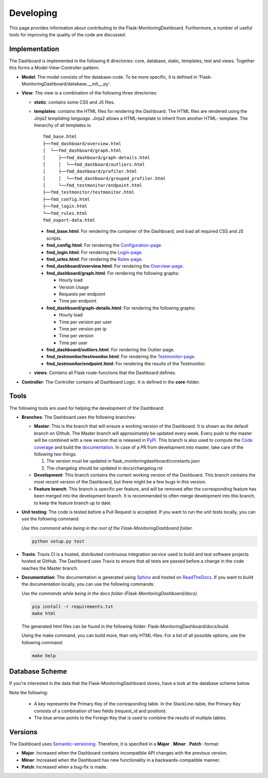 Developing
==========
This page provides information about contributing to the Flask-MonitoringDashboard.
Furthermore, a number of useful tools for improving the quality of the code are discussed.


Implementation
--------------
The Dashboard is implemented in the following 6 directories: core, database, static, templates, test 
and views. Together this forms a Model-View-Controller-pattern:

- **Model**: The model consists of the database-code. To be more specific, it is defined in
  'Flask-MonitoringDashboard/database.__init__.py'.

- **View**: The view is a combination of the following three directories:
  
  - **static**: contains some CSS and JS files.

  - **templates**: contains the HTML files for rendering the Dashboard. The HTML files are rendered
    using the `Jinja2 templating language`. Jinja2 allows a HTML-template to inherit from another HTML-
    template. The hierarchy of all templates is:

    .. _`Jinja2 templating language`: http://jinja.pocoo.org/docs/

    ::

       fmd_base.html
       ├──fmd_dashboard/overview.html
       │  └──fmd_dashboard/graph.html
       │     ├──fmd_dashboard/graph-details.html
       │     │  └──fmd_dashboard/outliers.html
       │     ├──fmd_dashboard/profiler.html
       │     │  └──fmd_dashboard/grouped_profiler.html
       │     └──fmd_testmonitor/endpoint.html
       ├──fmd_testmonitor/testmonitor.html
       ├──fmd_config.html
       ├──fmd_login.html
       └──fmd_rules.html
       fmd_export-data.html


    - **fmd_base.html**: For rendering the container of the Dashboard, and load all required CSS and JS scripts.
    - **fmd_config.html**: For rendering the `Configuration-page`_.
    - **fmd_login.html**: For rendering the `Login-page`_.
    - **fmd_urles.html**: For rendering the `Rules-page`_.
    - **fmd_dashboard/overview.html**: For rendering the `Overview-page`_.
    - **fmd_dashboard/graph.html**: For rendering the following graphs:

      - Hourly load
      - Version Usage
      - Requests per endpoint
      - Time per endpoint

    - **fmd_dashboard/graph-details.html**: For rendering the following graphs:

      - Hourly load
      - Time per version per user
      - Time per version per ip
      - Time per version
      - Time per user

    - **fmd_dashboard/outliers.html**: For rendering the Outlier-page.

    - **fmd_testmonitor/testmonitor.html**: For rendering the `Testmonitor-page`_.

    - **fmd_testmonitor/endpoint.html**: For rendering the results of the Testmonitor.

    .. _`Configuration-page`: http://localhost:5000/dashboard/configuration
    .. _`Login-page`: http://localhost:5000/dashboard/login
    .. _`Rules-page`: http://localhost:5000/dashboard/rules
    .. _`Overview-page`: http://localhost:5000/dashboard/overview
    .. _`Testmonitor-page`: http://localhost:5000/dashboard/testmonitor

  - **views**: Contains all Flask route-functions that the Dashboard defines.

- **Controller**: The Controller contains all Dashboard Logic. It is defined in the **core**-folder.

Tools
-----
The following tools are used for helping the development of the Dashboard:

- **Branches**: The Dashboard uses the following branches:
  
  - **Master**: This is the branch that will ensure a working version of the Dashboard. It is 
    shown as the default branch on Github. The Master branch will approximately be updated every 
    week. Every push to the master will be combined with a new version that is released in 
    `PyPi <https://pypi.org/project/Flask-MonitoringDashboard>`_. This branch is also used to 
    compute the `Code coverage`_ and build the documentation_. In case of a PR from development
    into master, take care of the following two things:

    1. The version must be updated in flask_monitoringdashboard/constants.json

    2. The changelog should be updated in docs/changelog.rst

    .. _`Code coverage`: https://codecov.io/gh/flask-dashboard/Flask-MonitoringDashboard

    .. _documentation: http://flask-monitoringdashboard.readthedocs.io

  - **Development**: This branch contains the current working version of the Dashboard. This branch 
    contains the most recent version of the Dashboard, but there might be a few bugs in this version.

  - **Feature branch**: This branch is specific per feature, and will be removed after the 
    corresponding feature has been merged into the development branch. It is recommended to often 
    merge development into this branch, to keep the feature branch up to date.  

- **Unit testing**: The code is tested before a Pull Request is accepted. If you want to run the unit 
  tests locally, you can use the following command:

  *Use this command while being in the root of the Flask-MonitoringDashboard folder.*

  .. code-block:: python

     python setup.py test

- **Travis**: Travis CI is a hosted, distributed continuous integration service used to build 
  and test software projects hosted at GitHub. The Dashboard uses Travis to ensure that all
  tests are passed before a change in the code reaches the Master branch.

- **Documentation**: The documentation is generated using Sphinx_ and hosted on ReadTheDocs_. If you 
  want to build the documentation locally, you can use the following commands:

  *Use the commands while being in the docs folder (Flask-MonitoringDashboard/docs).*

  .. code-block:: bash

     pip install -r requirements.txt
     make html

  The generated html files can be found in the following folder: Flask-MonitoringDashboard/docs/build.

  Using the make command, you can build more, than only HTML-files. For a list of all possible options,
  use the following command:

  .. code-block:: bash

     make help

  .. _Sphinx: www.sphinx-doc.org
  .. _ReadTheDocs: http://flask-monitoringdashboard.readthedocs.io

Database Scheme
---------------
If you're interested in the data that the Flask-MonitoringDashboard stores, have a look at the database scheme below.

Note the following:

  - A key represents the Primary Key of the corresponding table. In the StackLine-table, the Primary Key consists 
    of a combination of two fields (request_id and position).

  - The blue arrow points to the Foreign Key that is used to combine the results of multiple tables. 

.. figure :: img/database_scheme.png
   :width: 100%



Versions
--------
The Dashboard uses `Semantic-versioning`_. Therefore, it is specified in a **Major** . **Minor** . **Patch** -format:

- **Major**: Increased when the Dashboard contains incompatible API changes with the previous version.

- **Minor**: Increased when the Dashboard has new functionality in a backwards-compatible manner.

- **Patch**: Increased when a bug-fix is made.


.. _`Semantic-versioning`: https://semver.org/
